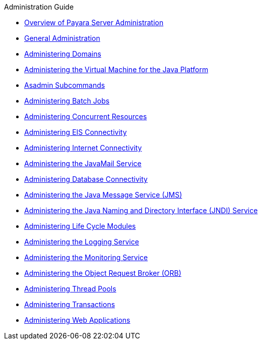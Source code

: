 .Administration Guide
* xref:overview.adoc[Overview of Payara Server Administration]
* xref:general-administration.adoc[General Administration]
* xref:domains.adoc[Administering Domains]
* xref:jvm.adoc[Administering the Virtual Machine for the Java Platform]
* xref:asadmin-subcommands.adoc[Asadmin Subcommands]
* xref:batch.adoc[Administering Batch Jobs]
* xref:concurrent.adoc[Administering Concurrent Resources]
* xref:connectors.adoc[Administering EIS Connectivity]
* xref:http_https.adoc[Administering Internet Connectivity]
* xref:javamail.adoc[Administering the JavaMail Service]
* xref:jdbc.adoc[Administering Database Connectivity]
* xref:jms.adoc[Administering the Java Message Service (JMS)]
* xref:jndi.adoc[Administering the Java Naming and Directory Interface (JNDI) Service]
* xref:lifecycle-modules.adoc[Administering Life Cycle Modules]
* xref:logging.adoc[Administering the Logging Service]
* xref:monitoring.adoc[Administering the Monitoring Service]
* xref:orb.adoc[Administering the Object Request Broker (ORB)]
* xref:threadpools.adoc[Administering Thread Pools]
* xref:transactions.adoc[Administering Transactions]
* xref:webapps.adoc[Administering Web Applications]


